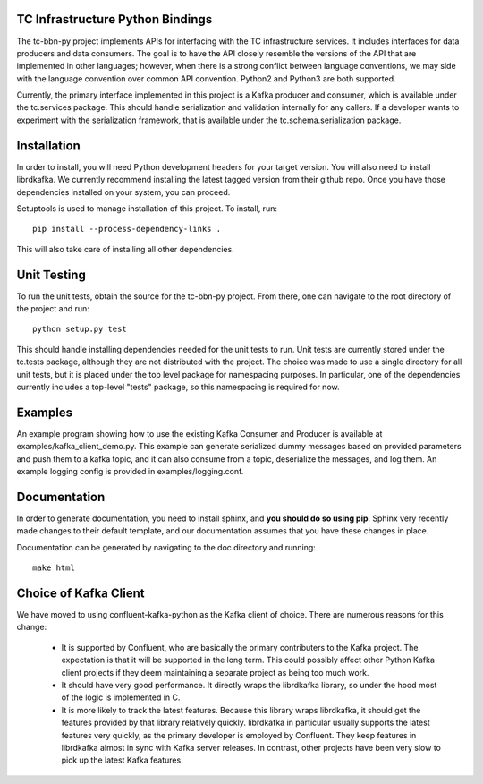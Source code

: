 TC Infrastructure Python Bindings
=================================

The tc-bbn-py project implements APIs for interfacing with the TC
infrastructure services.  It includes interfaces for data producers and data
consumers.  The goal is to have the API closely resemble the versions of the
API that are implemented in other languages; however, when there is a strong
conflict between language conventions, we may side with the language convention
over common API convention.  Python2 and Python3 are both supported.

Currently, the primary interface implemented in this project is a Kafka
producer and consumer, which is available under the tc.services package.  This
should handle serialization and validation internally for any callers.  If a
developer wants to experiment with the serialization framework, that is
available under the tc.schema.serialization package.

Installation
============
In order to install, you will need Python development headers for your target
version.  You will also need to install librdkafka.  We currently recommend
installing the latest tagged version from their github repo.  Once you have
those dependencies installed on your system, you can proceed.

Setuptools is used to manage installation of this project.  To install, run::

    pip install --process-dependency-links .

This will also take care of installing all other dependencies.

Unit Testing
============

To run the unit tests, obtain the source for the tc-bbn-py project.  From
there, one can navigate to the root directory of the project and run::

    python setup.py test

This should handle installing dependencies needed for the unit tests to run.
Unit tests are currently stored under the tc.tests package, although they are
not distributed with the project.  The choice was made to use a single
directory for all unit tests, but it is placed under the top level package for
namespacing purposes.  In particular, one of the dependencies currently
includes a top-level "tests" package, so this namespacing is required for now.

Examples
========

An example program showing how to use the existing Kafka Consumer and Producer
is available at examples/kafka_client_demo.py.  This example can generate
serialized dummy messages based on provided parameters and push them to a
kafka topic, and it can also consume from a topic, deserialize the messages,
and log them.  An example logging config is provided in examples/logging.conf.

Documentation
=============
In order to generate documentation, you need to install sphinx, and **you
should do so using pip**.  Sphinx very recently made changes to their default
template, and our documentation assumes that you have these changes in place.

Documentation can be generated by navigating to the doc directory and running::

    make html

Choice of Kafka Client
======================

We have moved to using confluent-kafka-python as the Kafka client of choice.
There are numerous reasons for this change:
 * It is supported by Confluent, who are basically the primary contributers
   to the Kafka project.  The expectation is that it will be supported in the
   long term.  This could possibly affect other Python Kafka client projects
   if they deem maintaining a separate project as being too much work.
 * It should have very good performance.  It directly wraps the librdkafka
   library, so under the hood most of the logic is implemented in C.
 * It is more likely to track the latest features.  Because this library
   wraps librdkafka, it should get the features provided by that library
   relatively quickly.  librdkafka in particular usually supports the latest
   features very quickly, as the primary developer is employed by Confluent.
   They keep features in librdkafka almost in sync with Kafka server releases.
   In contrast, other projects have been very slow to pick up the latest Kafka
   features.

